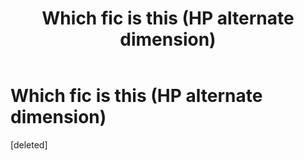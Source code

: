 #+TITLE: Which fic is this (HP alternate dimension)

* Which fic is this (HP alternate dimension)
:PROPERTIES:
:Score: 1
:DateUnix: 1586706698.0
:DateShort: 2020-Apr-12
:FlairText: What's That Fic?
:END:
[deleted]

